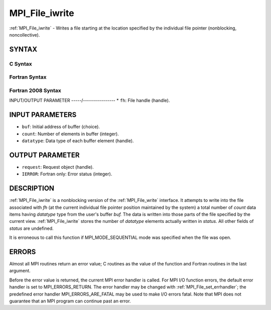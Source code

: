 .. _mpi_file_iwrite:


MPI_File_iwrite
===============

.. include_body

:ref:`MPI_File_iwrite` - Writes a file starting at the location specified
by the individual file pointer (nonblocking, noncollective).


SYNTAX
------



C Syntax
^^^^^^^^

.. code-block:: c
   :linenos:

   #include <mpi.h>
   int MPI_File_iwrite(MPI_File fh, const void *buf, int count,
   	MPI_Datatype datatype, MPI_Request *request)


Fortran Syntax
^^^^^^^^^^^^^^

.. code-block:: fortran
   :linenos:

   USE MPI
   ! or the older form: INCLUDE 'mpif.h'
   MPI_FILE_IWRITE(FH, BUF, COUNT, DATATYPE, REQUEST, IERROR)
   	<type>	BUF(*)
   	INTEGER	FH, COUNT, DATATYPE, REQUEST, IERROR


Fortran 2008 Syntax
^^^^^^^^^^^^^^^^^^^

.. code-block:: fortran
   :linenos:

   USE mpi_f08
   MPI_File_iwrite(fh, buf, count, datatype, request, ierror)
   	TYPE(MPI_File), INTENT(IN) :: fh
   	TYPE(*), DIMENSION(..), INTENT(IN), ASYNCHRONOUS :: buf
   	INTEGER, INTENT(IN) :: count
   	TYPE(MPI_Datatype), INTENT(IN) :: datatype
   	TYPE(MPI_Request), INTENT(OUT) :: request
   	INTEGER, OPTIONAL, INTENT(OUT) :: ierror


INPUT/OUTPUT PARAMETER
-----/----------------
* ``fh``: File handle (handle).

INPUT PARAMETERS
----------------
* ``buf``: Initial address of buffer (choice).
* ``count``: Number of elements in buffer (integer).
* ``datatype``: Data type of each buffer element (handle).

OUTPUT PARAMETER
----------------
* ``request``: Request object (handle).
* ``IERROR``: Fortran only: Error status (integer).

DESCRIPTION
-----------

:ref:`MPI_File_iwrite` is a nonblocking version of the :ref:`MPI_File_write`
interface. It attempts to write into the file associated with *fh* (at
the current individual file pointer position maintained by the system) a
total number of *count* data items having *datatype* type from the
user's buffer *buf.* The data is written into those parts of the file
specified by the current view. :ref:`MPI_File_iwrite` stores the number of
*datatype* elements actually written in *status.* All other fields of
*status* are undefined.

It is erroneous to call this function if MPI_MODE_SEQUENTIAL mode was
specified when the file was open.


ERRORS
------

Almost all MPI routines return an error value; C routines as the value
of the function and Fortran routines in the last argument.

Before the error value is returned, the current MPI error handler is
called. For MPI I/O function errors, the default error handler is set to
MPI_ERRORS_RETURN. The error handler may be changed with
:ref:`MPI_File_set_errhandler`; the predefined error handler
MPI_ERRORS_ARE_FATAL may be used to make I/O errors fatal. Note that MPI
does not guarantee that an MPI program can continue past an error.
